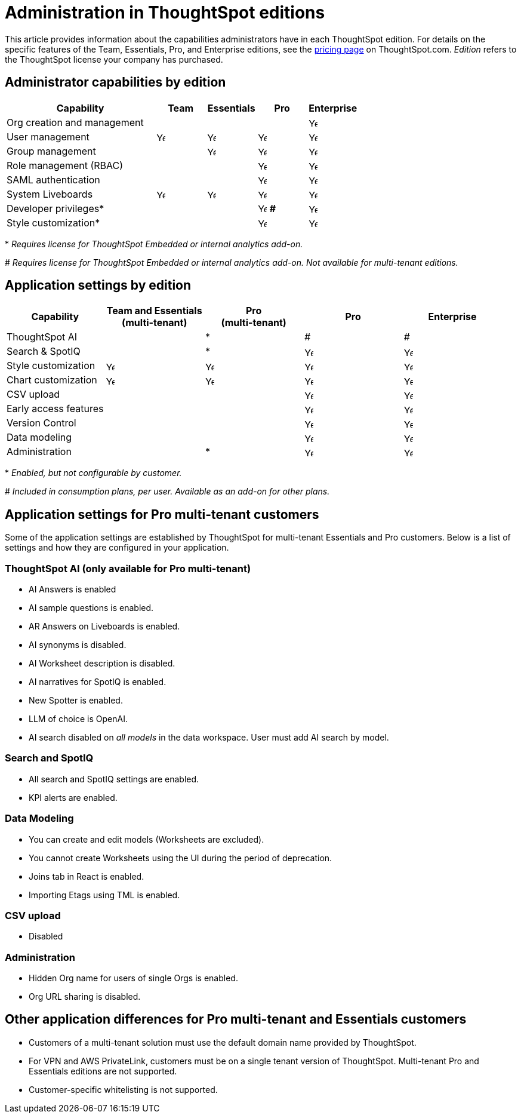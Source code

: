 = Administration in ThoughtSpot editions
:last_updated: 4/24/2024
:linkattrs:
:experimental:
:page-layout: default-cloud
:page-aliases:
:writer: Mark
:page-toclevels: -1
:description: This article provides information about the capabilities administrators have in each ThoughtSpot edition.
:jira: SCAL-179604, SCAL-205004 (remove build edition from TSE), SCAL-246983

This article provides information about the capabilities administrators have in each ThoughtSpot edition. For details on the specific features of the Team, Essentials, Pro, and Enterprise editions, see the https://www.thoughtspot.com/pricing[pricing page^] on ThoughtSpot.com. _Edition_ refers to the ThoughtSpot license your company has purchased.

== Administrator capabilities by edition

[cols="30%,10%,10%,10%,10%" stripes="even"]
|===
.^|Capability ^.^|Team ^.^|Essentials ^.^|Pro ^.^|Enterprise

|Org creation and management
^.^|
^.^|
^.^|
^.^|image:checkmark_black.svg[Yes,15]

|User management
^.^|{set:cellbgcolor:#FFFFF}image:checkmark_black.svg[Yes,15]
^.^|image:checkmark_black.svg[Yes,15]
^.^|image:checkmark_black.svg[Yes,15]
^.^|image:checkmark_black.svg[Yes,15]

|Group management
^.^|
^.^|image:checkmark_black.svg[Yes,15]
^.^|image:checkmark_black.svg[Yes,15]
^.^|image:checkmark_black.svg[Yes,15]

|Role management (RBAC)
^.^|
^.^|
^.^|image:checkmark_black.svg[Yes,15]
^.^|image:checkmark_black.svg[Yes,15]

|SAML authentication
^.^|
^.^|
^.^|image:checkmark_black.svg[Yes,15]
^.^|image:checkmark_black.svg[Yes,15]

|System Liveboards
^.^|image:checkmark_black.svg[Yes,15]
^.^|image:checkmark_black.svg[Yes,15]
^.^|image:checkmark_black.svg[Yes,15]
^.^|image:checkmark_black.svg[Yes,15]

|Developer privileges*
^.^|
^.^|
^.^|image:checkmark_black.svg[Yes,15] *#*
^.^|image:checkmark_black.svg[Yes,15]

|Style customization*
^.^|
^.^|
^.^|image:checkmark_black.svg[Yes,15]
^.^|image:checkmark_black.svg[Yes,15]
|===
+*+ _Requires license for ThoughtSpot Embedded or internal analytics add-on._

+#+ _Requires license for ThoughtSpot Embedded or internal analytics add-on. Not available for multi-tenant editions._



== Application settings by edition

[cols="20%,20%,20%,20%,20%" stripes="even"]
|===
.^|Capability ^.^|Team and Essentials +++<br>+++ (multi-tenant) ^.^|Pro +++<br>+++ (multi-tenant) ^.^|Pro ^.^|Enterprise

|ThoughtSpot AI
^.^|
^.^|*
^.^|#
^.^|#

|Search & SpotIQ
^.^|
^.^|*
^.^|image:checkmark_black.svg[Yes,15]
^.^|image:checkmark_black.svg[Yes,15]

|Style customization
^.^|image:checkmark_black.svg[Yes,15]
^.^|image:checkmark_black.svg[Yes,15]
^.^|image:checkmark_black.svg[Yes,15]
^.^|image:checkmark_black.svg[Yes,15]

|Chart customization
^.^|image:checkmark_black.svg[Yes,15]
^.^|image:checkmark_black.svg[Yes,15]
^.^|image:checkmark_black.svg[Yes,15]
^.^|image:checkmark_black.svg[Yes,15]

|CSV upload
^.^|
^.^|
^.^|image:checkmark_black.svg[Yes,15]
^.^|image:checkmark_black.svg[Yes,15]

|Early access features
^.^|
^.^|
^.^|image:checkmark_black.svg[Yes,15]
^.^|image:checkmark_black.svg[Yes,15]

|Version Control
^.^|
^.^|
^.^|image:checkmark_black.svg[Yes,15]
^.^|image:checkmark_black.svg[Yes,15]

|Data modeling
^.^|
^.^|
^.^|image:checkmark_black.svg[Yes,15]
^.^|image:checkmark_black.svg[Yes,15]

|Administration
^.^|
^.^|*
^.^|image:checkmark_black.svg[Yes,15]
^.^|image:checkmark_black.svg[Yes,15]
|===

+*+ _Enabled, but not configurable by customer._

+#+ _Included in consumption plans, per user. Available as an add-on for other plans._

== Application settings for Pro multi-tenant customers

Some of the application settings are established by ThoughtSpot for multi-tenant Essentials and Pro customers.  Below is a list of settings and how they are configured in your application.

=== ThoughtSpot AI (only available for Pro multi-tenant)

* AI Answers is enabled
* AI sample questions is enabled.
* AR Answers on Liveboards is enabled.
* AI synonyms is disabled.
* AI Worksheet description is disabled.
* AI narratives for SpotIQ is enabled.
* New Spotter is enabled.
* LLM of choice is OpenAI.
* AI search disabled on _all models_ in the data workspace. User must add AI search by model.

=== Search and SpotIQ

* All search and SpotIQ settings are enabled.
* KPI alerts are enabled.

=== Data Modeling

* You can create and edit models (Worksheets are excluded).
* You cannot create Worksheets using the UI during the period of deprecation.
* Joins tab in React is enabled.
* Importing Etags using TML is enabled.

=== CSV upload

* Disabled

=== Administration

* Hidden Org name for users of single Orgs is enabled.
* Org URL sharing is disabled.

== Other application differences for Pro multi-tenant and Essentials customers

* Customers of a multi-tenant solution must use the default domain name provided by ThoughtSpot.
* For VPN and AWS PrivateLink, customers must be on a single tenant version of ThoughtSpot. Multi-tenant Pro and Essentials editions are not supported.
* Customer-specific whitelisting is not supported.